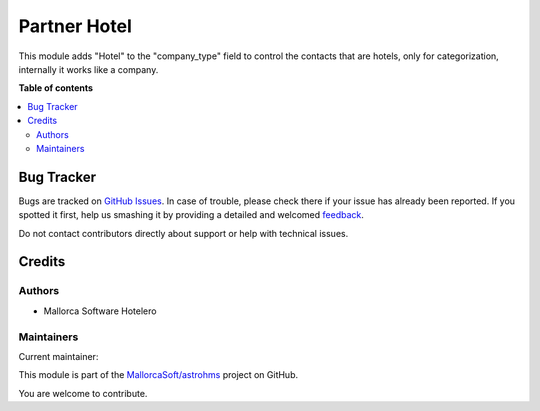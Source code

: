 =============
Partner Hotel
=============

.. !!!!!!!!!!!!!!!!!!!!!!!!!!!!!!!!!!!!!!!!!!!!!!!!!!!!
   !! This file is generated by oca-gen-addon-readme !!
   !! changes will be overwritten.                   !!
   !!!!!!!!!!!!!!!!!!!!!!!!!!!!!!!!!!!!!!!!!!!!!!!!!!!!

.. |badge1| image:: https://img.shields.io/badge/maturity-Production%2FStable-green.png
    :target: https://odoo-community.org/page/development-status
    :alt: Production/Stable
.. |badge2| image:: https://img.shields.io/badge/licence-AGPL--3-blue.png
    :target: http://www.gnu.org/licenses/agpl-3.0-standalone.html
    :alt: License: AGPL-3
.. |badge3| image:: https://img.shields.io/badge/github-MallorcaSoft%2Fastrohms-lightgray.png?logo=github
    :target: https://github.com/MallorcaSoft/astrohms/tree/main/partner_hotel
    :alt: MallorcaSoft/astrohms

|badge1| |badge2| |badge3| 

This module adds "Hotel" to the "company_type" field to control the contacts that are hotels, only for categorization, internally it works like a company.

**Table of contents**

.. contents::
   :local:

Bug Tracker
===========

Bugs are tracked on `GitHub Issues <https://github.com/MallorcaSoft/astrohms/issues>`_.
In case of trouble, please check there if your issue has already been reported.
If you spotted it first, help us smashing it by providing a detailed and welcomed
`feedback <https://github.com/MallorcaSoft/astrohms/issues/new?body=module:%20partner_hotel%0Aversion:%20main%0A%0A**Steps%20to%20reproduce**%0A-%20...%0A%0A**Current%20behavior**%0A%0A**Expected%20behavior**>`_.

Do not contact contributors directly about support or help with technical issues.

Credits
=======

Authors
~~~~~~~

* Mallorca Software Hotelero

Maintainers
~~~~~~~~~~~

.. |maintainer-antoniromera| image:: https://github.com/antoniromera.png?size=40px
    :target: https://github.com/antoniromera
    :alt: antoniromera

Current maintainer:

|maintainer-antoniromera| 

This module is part of the `MallorcaSoft/astrohms <https://github.com/MallorcaSoft/astrohms/tree/main/partner_hotel>`_ project on GitHub.

You are welcome to contribute.
